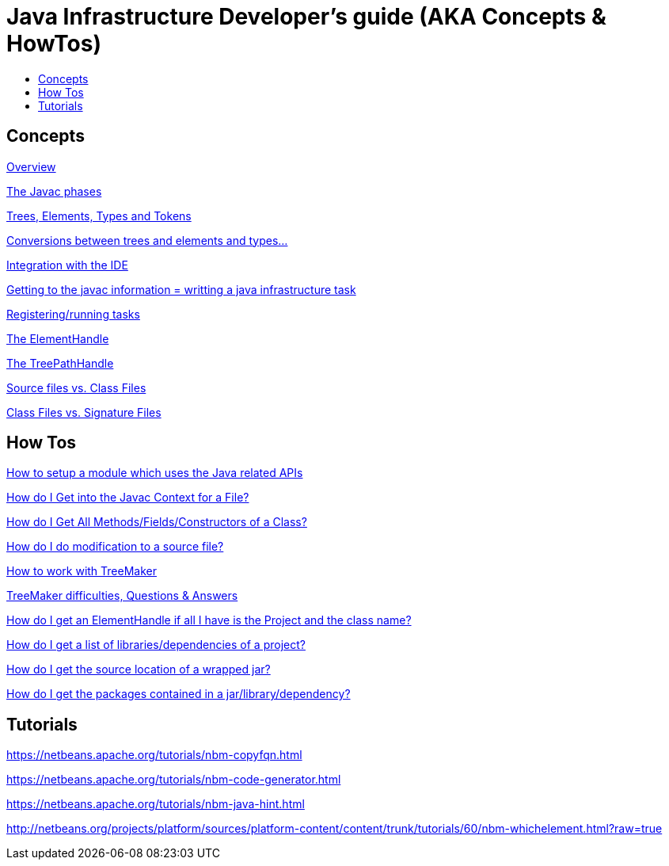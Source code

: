 // 
//     Licensed to the Apache Software Foundation (ASF) under one
//     or more contributor license agreements.  See the NOTICE file
//     distributed with this work for additional information
//     regarding copyright ownership.  The ASF licenses this file
//     to you under the Apache License, Version 2.0 (the
//     "License"); you may not use this file except in compliance
//     with the License.  You may obtain a copy of the License at
// 
//       http://www.apache.org/licenses/LICENSE-2.0
// 
//     Unless required by applicable law or agreed to in writing,
//     software distributed under the License is distributed on an
//     "AS IS" BASIS, WITHOUT WARRANTIES OR CONDITIONS OF ANY
//     KIND, either express or implied.  See the License for the
//     specific language governing permissions and limitations
//     under the License.
//

= Java Infrastructure Developer's guide (AKA Concepts & HowTos)
:page-layout: wikidev
:page-tags: wiki, devfaq, needsreview
:jbake-status: published
:keywords: Apache NetBeans wiki Java_DevelopersGuide
:description: Apache NetBeans wiki Java_DevelopersGuide
:toc: left
:toc-title:
:page-syntax: true
:page-wikidevsection: _programmatic_access_to_java_sources
:page-position: 5

== Concepts

xref:./JavaHT_Overview.adoc[Overview]

xref:./JavaHT_JavacPhases.adoc[The Javac phases] 

xref:./JavaHT_TreesElementsTypesTokens.adoc[Trees, Elements, Types and Tokens ] 

xref:./JavaHT_Conversions_TreesElementsTypes.adoc[Conversions between trees and elements and types...]

xref:./JavaHT_IDEIntegration.adoc[Integration with the IDE]

xref:./JavaHT_GettingToJavacInfromation.adoc[Getting to the javac information = writting a java infrastructure task]

xref:./JavaHT_RegisteringRunningTasks.adoc[Registering/running tasks]

xref:./JavaHT_ElementHandle.adoc[The ElementHandle]

xref:./JavaHT_TreePathHandle.adoc[The TreePathHandle]

// not archived xref:./JavaHT_ComparingTreesElements.adoc[Comparing Trees and Elements]

xref:./JavaHT_SourceFilesVsClassFiles.adoc[Source files vs. Class Files]

xref:./JavaHT_ClassFilesVsSignatureFiles.adoc[Class Files vs. Signature Files]

== How Tos

xref:./JavaHT_SetupModule.adoc[How to setup a module which uses the Java related APIs]

xref:./JavaHT_GetIntoJavacContext.adoc[How do I Get into the Javac Context for a File?]

xref:./JavaHT_GetAllMembers.adoc[How do I Get All Methods/Fields/Constructors of a Class?]

xref:./JavaHT_Modification.adoc[How do I do modification to a source file?]

xref:./JavaHT_TreeMaker.adoc[How to work with TreeMaker]

xref:./JavaHT_TreeMakerQA.adoc[TreeMaker difficulties, Questions &amp; Answers]

// not archived  xref:./JavaHT_FindUsagesOfClass.adoc[How do I Find All Usages of a Class?]

xref:./JavaHT_GetElementFromFQN.adoc[How do I get an ElementHandle if all I have is the Project and the class name?]

xref:./JavaHT_GetLibrariesForModule.adoc[How do I get a list of libraries/dependencies of a project?]

xref:./JavaHT_GetSourceLocationOfWrappedJar.adoc[How do I get the source location of a wrapped jar?]

xref:./JavaHT_GetPackagesOfAJar.adoc[How do I get the packages contained in a jar/library/dependency?]

== Tutorials

xref:tutorial::tutorials/nbm-copyfqn.adoc[https://netbeans.apache.org/tutorials/nbm-copyfqn.html]

xref:tutorial::tutorials/nbm-code-generator.adoc[https://netbeans.apache.org/tutorials/nbm-code-generator.html]

xref:tutorial::tutorials/nbm-java-hint.adoc[https://netbeans.apache.org/tutorials/nbm-java-hint.html]

link:http://netbeans.org/projects/platform/sources/platform-content/content/trunk/tutorials/60/nbm-whichelement.html?raw=true[http://netbeans.org/projects/platform/sources/platform-content/content/trunk/tutorials/60/nbm-whichelement.html?raw=true]

